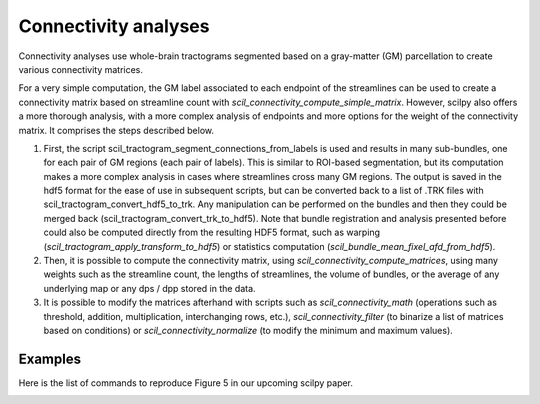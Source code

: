 .. _page_connectivity:

Connectivity analyses
=====================

Connectivity analyses use whole-brain tractograms segmented based on a gray-matter (GM) parcellation to create various connectivity matrices.

For a very simple computation, the GM label associated to each endpoint of the streamlines can be used to create a connectivity matrix based on streamline count with `scil_connectivity_compute_simple_matrix`. However, scilpy also offers a more thorough analysis, with a more complex analysis of endpoints and more options for the weight of the connectivity matrix. It comprises the steps described below.

1) First, the script scil_tractogram_segment_connections_from_labels is used and results in many sub-bundles, one for each pair of GM regions (each pair of labels). This is similar to ROI-based segmentation, but its computation makes a more complex analysis in cases where streamlines cross many GM regions. The output is saved in the hdf5 format for the ease of use in subsequent scripts, but can be converted back to a list of .TRK files with scil_tractogram_convert_hdf5_to_trk. Any manipulation can be performed on the bundles and then they could be merged back (scil_tractogram_convert_trk_to_hdf5). Note that bundle registration and analysis presented before could also be computed directly from the resulting HDF5 format, such as warping (`scil_tractogram_apply_transform_to_hdf5`) or statistics computation (`scil_bundle_mean_fixel_afd_from_hdf5`).

2) Then, it is possible to compute the connectivity matrix, using `scil_connectivity_compute_matrices`, using many weights such as the streamline count, the lengths of streamlines, the volume of bundles, or the average of any underlying map or any dps / dpp stored in the data.

3) It is possible to modify the matrices afterhand with scripts such as `scil_connectivity_math` (operations such as threshold, addition, multiplication, interchanging rows, etc.), `scil_connectivity_filter` (to binarize a list of matrices based on conditions) or `scil_connectivity_normalize` (to modify the minimum and maximum  values).


Examples
--------

Here is the list of commands to reproduce Figure 5 in our upcoming scilpy paper.


.. image:: /_static/images/scilpy_paper_figure5.png
   :alt: Figure 5 in upcoming paper.
